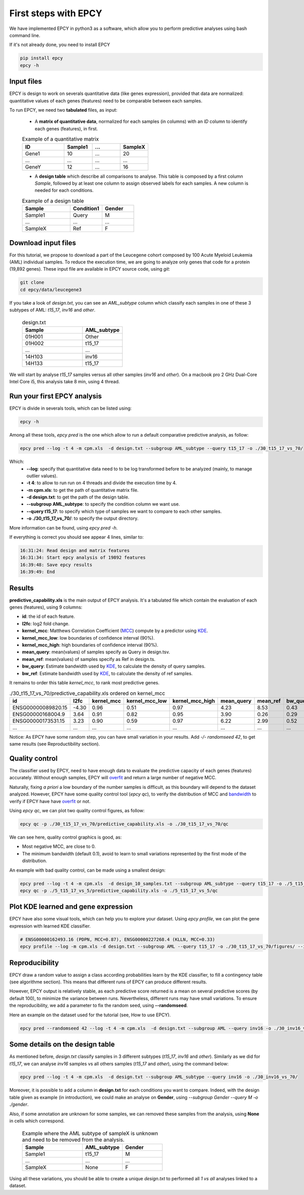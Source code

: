 First steps with EPCY
=====================

We have implemented EPCY in python3 as a software, which allow you to perform
predictive analyses using bash command line.

If it's not already done, you need to install EPCY

.. code:: bash

   pip install epcy
   epcy -h

Input files
-----------

EPCY is design to work on severals quantitative data (like genes expression),
provided that data are normalized: quantitative values of each genes (features)
need to be comparable between each samples.

To run EPCY, we need two **tabulated** files, as input:

  * A **matrix of quantitative data**, normalized for each samples (in columns)
    with an *ID* column to identify each genes (features), in first.

  .. list-table:: Example of a quantitative matrix
       :widths: 30 20 20 20
       :header-rows: 1

       * - ID
         - Sample1
         - ...
         - SampleX
       * - Gene1
         - 10
         - ...
         - 20
       * - ...
         - ...
         - ...
         - ...
       * - GeneY
         - 12
         - ...
         - 16

  * A **design table** which describe all comparisons to analyse. This
    table is composed by a first column *Sample*, followed by at least one
    column to assign observed labels for each samples. A new column is needed
    for each conditions.

  .. list-table:: Example of a design table
     :widths: 30 20 20
     :header-rows: 1

     * - Sample
       - Condition1
       - Gender
     * - Sample1
       - Query
       - M
     * - ...
       - ...
       - ...
     * - SampleX
       - Ref
       - F


Download input files
--------------------

For this tutorial, we propose to download a part of the
Leucegene cohort composed by 100 Acute Myeloid Leukemia (AML) individual
samples. To reduce the execution time, we are going to analyze only genes that
code for a protein (19,892 genes).
These input file are available in EPCY source code, using *git*:

.. code:: bash

   git clone
   cd epcy/data/leucegene3

If you take a look of *design.txt*, you can see an *AML_subtype* column which
classify each samples in one of these 3 subtypes of AML:
*t15_17*, *inv16* and *other*.

  .. list-table:: design.txt
     :widths: 30 20
     :header-rows: 1

     * - Sample
       - AML_subtype
     * - 01H001
       - Other
     * - 01H002
       - t15_17
     * - ...
       - ...
     * - 14H103
       - inv16
     * - 14H133
       - t15_17

We will start by analyse *t15_17* samples versus all other samples (*inv16* and
*other*). On a macbook pro 2 GHz Dual-Core Intel Core i5, this analysis take
8 min, using 4 thread.

Run your first EPCY analysis
----------------------------

EPCY is divide in severals tools, which can be listed using:

.. code:: bash

   epcy -h

Among all these tools, *epcy pred* is the one which allow to run a default
comparative predictive analysis, as follow:

.. code:: bash

   epcy pred --log -t 4 -m cpm.xls  -d design.txt --subgroup AML_subtype --query t15_17 -o ./30_t15_17_vs_70/

Which:
  * **-\-log**: specify that quantitative data need to to be log transformed
    before to be analyzed (mainly, to manage outlier values).
  * **-t 4**: to allow to run run on 4 threads and divide the execution time by 4.
  * **-m cpm.xls**: to get the path of quantitative matrix file.
  * **-d design.txt**: to get the path of the design table.
  * **-\-subgroup AML_subtype**: to specify the condition column we want use.
  * **-\-query t15_17**: to specify which type of samples we want to compare to each other samples.
  * **-o ./30_t15_17_vs_70/**: to specify the output directory.

More information can be found, using *epcy pred -h*.

If everything is correct you should see appear 4 lines, similar to:

.. code:: bash

   16:31:24: Read design and matrix features
   16:31:34: Start epcy analysis of 19892 features
   16:39:48: Save epcy results
   16:39:49: End

Results
-------

**predictive_capability.xls** is the main output of EPCY analysis. It's a
tabulated file which contain the evaluation of each genes (features),
using 9 columns:

* **id**: the id of each feature.
* **l2fc**: log2 fold change.
* **kernel\_mcc**: Matthews Correlation Coefficient (`MCC`_) compute by a predictor using `KDE`_.
* **kernel\_mcc\_low**: low boundaries of confidence interval (90%).
* **kernel\_mcc\_high**: high boundaries of confidence interval (90%).
* **mean\_query**: mean(values) of samples specify as Query in design.tsv.
* **mean\_ref**: mean(values) of samples specify as Ref in design.ts.
* **bw\_query**: Estimate bandwidth used by `KDE`_, to calculate the density of query samples.
* **bw\_ref**: Estimate bandwidth used by `KDE`_, to calculate the density of ref samples.

It remains to order this table *kernel_mcc*, to rank most predictive genes.

.. list-table:: ./30_t15_17_vs_70/predictive_capability.xls ordered on kernel_mcc
   :widths: 30 10 15 20 20 15 15 15 15
   :header-rows: 1

   * - id
     - l2fc
     - kernel_mcc
     - kernel_mcc_low
     - kernel_mcc_high
     - mean_query
     - mean_ref
     - bw_query
     - bw_ref
   * - ENSG00000089820.15
     - -4.30
     - 0.96
     - 0.51
     - 0.97
     - 4.23
     - 8.53
     - 0.43
     - 0.22
   * - ENSG00000168004.9
     - 3.64
     - 0.91
     - 0.82
     - 0.95
     - 3.90
     - 0.26
     - 0.29
     - 0.10
   * - ENSG00000173531.15
     - 3.23
     - 0.90
     - 0.59
     - 0.97
     - 6.22
     - 2.99
     - 0.52
     - 0.21
   * - ...
     - ...
     - ...
     - ...
     - ...
     - ...
     - ...
     - ...
     - ...

Notice: As EPCY have some random step, you can have small variation in your
results. Add *-/- randomseed 42*, to get same results (see Reproductibility
section).

Quality control
---------------

The classifier used by EPCY, need to have enough data to evaluate the predictive
capacity of each genes (features) accurately. Without enough samples, EPCY
will `overfit`_ and return a large number of negative MCC.

Naturally, fixing *a priori* a low boundary of the number samples is difficult,
as this boundary will depend to the dataset analyzed. However, EPCY have some
quality control tool (*epcy qc*), to verify the distribution of MCC and
`bandwidth`_ to verify if EPCY have have `overfit`_ or not.

Using *epcy qc*, we can plot two quality control figures, as follow:

.. code:: bash

   epcy qc -p ./30_t15_17_vs_70/predictive_capability.xls -o ./30_t15_17_vs_70/qc

.. image:: images/qc.png
  :width: 800px
  :alt: gene profiles
  :align: center

We can see here, quality control graphics is good, as:

* Most negative MCC, are close to 0.
* The minimum bandwidth (default 0.1), avoid to learn to small variations represented
  by the first mode of the distribution.

An example with bad quality control, can be made using a smallest design:

.. code:: bash

   epcy pred --log -t 4 -m cpm.xls  -d design_10_samples.txt --subgroup AML_subtype --query t15_17 -o ./5_t15_17_vs_5/
   epcy qc -p ./5_t15_17_vs_5/predictive_capability.xls -o ./5_t15_17_vs_5/qc

.. image:: images/qc_overfit.png
  :width: 800px
  :alt: gene profiles
  :align: center

Plot KDE learned and gene expression
------------------------------------

EPCY have also some visual tools, which can help you to explore your dataset.
Using *epcy profile*, we can plot the gene expression with learned KDE
classifier.

.. code:: bash

   # ENSG00000162493.16 (PDPN, MCC=0.87), ENSG00000227268.4 (KLLN, MCC=0.33)
   epcy profile --log -m cpm.xls -d design.txt --subgroup AML --query t15_17 -o ./30_t15_17_vs_70/figures/ --ids ENSG00000162493.16 ENSG00000227268.4

.. image:: images/profile.png
   :width: 400px
   :alt: gene profiles
   :align: center

Reproducibility
---------------

EPCY draw a random value to assign a class according probabilities learn by
the KDE classifier, to fill a contingency table (see algorithme section).
This means that different runs of EPCY can produce different results.

However, EPCY output is relatively stable, as each predictive score returned
is a mean on several predictive scores (by default 100), to minimize the
variance between runs. Nevertheless, different runs may have small variations.
To ensure the reproducibility, we add a parameter to fix the random seed,
using **-\-randomseed**.

Here an example on the dataset used for the tutorial (see, How to use EPCY).

.. code:: bash

  epcy pred --randomseed 42 --log -t 4 -m cpm.xls  -d design.txt --subgroup AML --query inv16 -o ./30_inv16_vs_70/


Some details on the design table
--------------------------------

As mentioned before, *design.txt* classify samples in 3 different
subtypes (*t15_17*, *inv16* and *other*). Similarly as we did for *t15_17*, we
can analyse *inv16* samples vs all others samples (*t15_17* and
*other*), using the command below:

.. code:: bash

   epcy pred --log -t 4 -m cpm.xls  -d design.txt --subgroup AML_subtype --query inv16 -o ./30_inv16_vs_70/


Moreover, it is possible to add a column in **design.txt** for each conditions
you want to compare. Indeed, with the design table given as example
(in introduction), we could make an analyse on **Gender**,
using *-\-subgroup Gender -\-query M -o ./gender*.

Also, if some annotation are unknown for some samples, we can removed these
samples from the analysis, using **None** in cells which correspond.

  .. list-table:: Example where the AML subtype of sampleX is unknown and
                  need to be removed from the analysis.
     :widths: 30 20 20
     :header-rows: 1

     * - Sample
       - AML_subtype
       - Gender
     * - Sample1
       - t15_17
       - M
     * - ...
       - ...
       - ...
     * - SampleX
       - None
       - F

Using all these variations, you should be able to create a unique *design.txt*
to performed all *1 vs all* analyses linked to a dataset.



.. _MCC: https://en.wikipedia.org/wiki/Matthews_correlation_coefficient
.. _KDE: https://en.wikipedia.org/wiki/Kernel_density_estimation
.. _overfit: https://en.wikipedia.org/wiki/Overfitting
.. _bandwidth: https://en.wikipedia.org/wiki/Kernel_density_estimation#Bandwidth_selection
